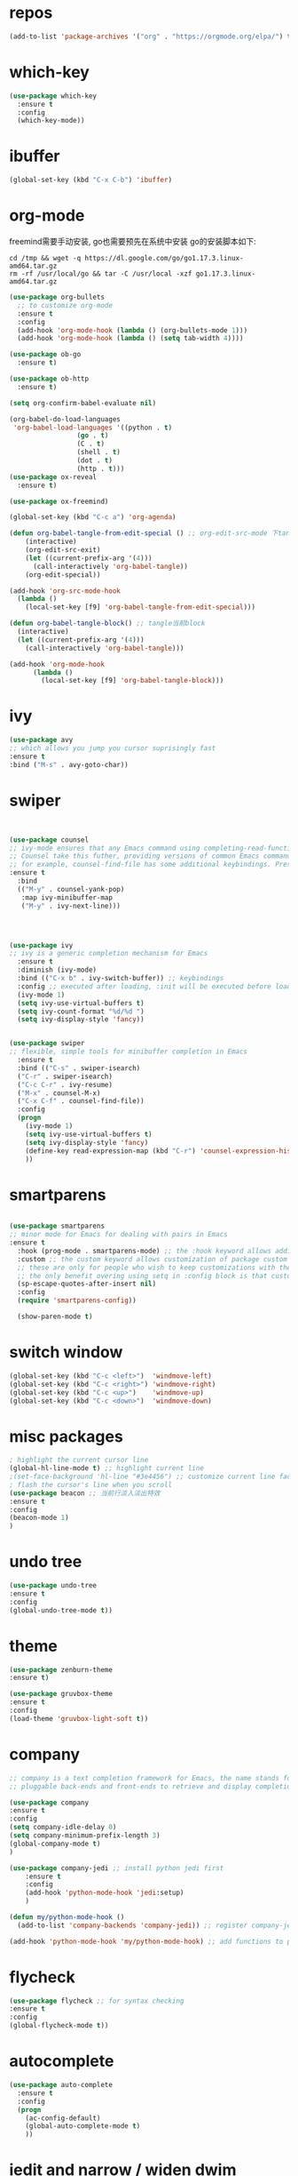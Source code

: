 #+STARTUP: overview
#+PROPERTY: header-args :comments yes :results silent
* repos
  #+BEGIN_SRC emacs-lisp
	(add-to-list 'package-archives '("org" . "https://orgmode.org/elpa/") t)
  #+END_SRC

* which-key
  #+BEGIN_SRC emacs-lisp
	(use-package which-key
	  :ensure t 
	  :config
	  (which-key-mode))
  #+END_SRC

* ibuffer
  #+BEGIN_SRC emacs-lisp
	(global-set-key (kbd "C-x C-b") 'ibuffer)
  #+END_SRC

* org-mode
  freemind需要手动安装, go也需要预先在系统中安装
  go的安装脚本如下:
  #+BEGIN_SRC shell
	cd /tmp && wget -q https://dl.google.com/go/go1.17.3.linux-amd64.tar.gz
	rm -rf /usr/local/go && tar -C /usr/local -xzf go1.17.3.linux-amd64.tar.gz
  #+END_SRC 
  
  # 纯属美化效果
  #+BEGIN_SRC emacs-lisp
	(use-package org-bullets 
	  ;; to customize org-mode
	  :ensure t
	  :config
	  (add-hook 'org-mode-hook (lambda () (org-bullets-mode 1)))
	  (add-hook 'org-mode-hook (lambda () (setq tab-width 4))))

	(use-package ob-go
	  :ensure t)

	(use-package ob-http
	  :ensure t)

	(setq org-confirm-babel-evaluate nil)

	(org-babel-do-load-languages
	 'org-babel-load-languages '((python . t)
					 (go . t)
					 (C . t)
					 (shell . t)
					 (dot . t)
					 (http . t)))
	(use-package ox-reveal
	  :ensure t)

	(use-package ox-freemind)

	(global-set-key (kbd "C-c a") 'org-agenda)

	(defun org-babel-tangle-from-edit-special () ;; org-edit-src-mode 下tangle当前block
		(interactive)
		(org-edit-src-exit)
		(let ((current-prefix-arg '(4)))
		  (call-interactively 'org-babel-tangle))
		(org-edit-special))

	(add-hook 'org-src-mode-hook
	  (lambda ()
		(local-set-key [f9] 'org-babel-tangle-from-edit-special)))

	(defun org-babel-tangle-block() ;; tangle当前block
	  (interactive)
	  (let ((current-prefix-arg '(4)))
		(call-interactively 'org-babel-tangle)))

	(add-hook 'org-mode-hook
		  (lambda ()
			(local-set-key [f9] 'org-babel-tangle-block)))
  #+END_SRC

* ivy
  # 基于trie的跳转神器
  #+BEGIN_SRC emacs-lisp 
	(use-package avy 
	;; which allows you jump you cursor suprisingly fast
	:ensure t
	:bind ("M-s" . avy-goto-char))
  #+END_SRC 

* swiper
  # 优化minibuffer的搜索和补全体验
  #+BEGIN_SRC emacs-lisp


	(use-package counsel
	;; ivy-mode ensures that any Emacs command using completing-read-function uses ivy for completion
	;; Counsel take this futher, providing versions of common Emacs commands that are customized to make the best use of ivy
	;; for example, counsel-find-file has some additional keybindings. Pressing [DEL] will move you to the parent directory
	:ensure t
	  :bind
	  (("M-y" . counsel-yank-pop)
	   :map ivy-minibuffer-map
	   ("M-y" . ivy-next-line)))




	(use-package ivy 
	;; ivy is a generic completion mechanism for Emacs
	  :ensure t
	  :diminish (ivy-mode) 
	  :bind (("C-x b" . ivy-switch-buffer)) ;; keybindings 
	  :config ;; executed after loading, :init will be executed before loading
	  (ivy-mode 1)
	  (setq ivy-use-virtual-buffers t)
	  (setq ivy-count-format "%d/%d ")
	  (setq ivy-display-style 'fancy))


	(use-package swiper 
	;; flexible, simple tools for minibuffer completion in Emacs
	  :ensure t
	  :bind (("C-s" . swiper-isearch)
	  ("C-r" . swiper-isearch)
	  ("C-c C-r" . ivy-resume)
	  ("M-x" . counsel-M-x)
	  ("C-x C-f" . counsel-find-file))
	  :config
	  (progn
		(ivy-mode 1)
		(setq ivy-use-virtual-buffers t)
		(setq ivy-display-style 'fancy)
		(define-key read-expression-map (kbd "C-r") 'counsel-expression-history)
		))
  #+END_SRC

* smartparens
  #+BEGIN_SRC emacs-lisp

	(use-package smartparens
	;; minor mode for Emacs for dealing with pairs in Emacs
	:ensure t
	  :hook (prog-mode . smartparens-mode) ;; the :hook keyword allows adding functions onto package hooks.
	  :custom ;; the custom keyword allows customization of package custom variable
	  ;; these are only for people who wish to keep customizations with their accompanying use-package declarations
	  ;; the only benefit overing using setq in :config block is that customization might execute code when values are assigned
	  (sp-escape-quotes-after-insert nil)
	  :config
	  (require 'smartparens-config))

	  (show-paren-mode t)
  #+END_SRC

* switch window
  #+BEGIN_SRC emacs-lisp
	(global-set-key (kbd "C-c <left>")  'windmove-left)
	(global-set-key (kbd "C-c <right>") 'windmove-right)
	(global-set-key (kbd "C-c <up>")    'windmove-up)
	(global-set-key (kbd "C-c <down>")  'windmove-down)
  #+END_SRC 

* misc packages 
  #+BEGIN_SRC emacs-lisp
	; highlight the current cursor line
	(global-hl-line-mode t) ;; highlight current line
	;(set-face-background 'hl-line "#3e4456") ;; customize current line face
	; flash the cursor's line when you scroll
	(use-package beacon ;; 当前行淡入淡出特效
	:ensure t
	:config 
	(beacon-mode 1)
	)
  #+END_SRC

* undo tree
  #+BEGIN_SRC emacs-lisp
	(use-package undo-tree
	:ensure t
	:config
	(global-undo-tree-mode t))
  #+END_SRC 

* theme
  #+BEGIN_SRC emacs-lisp
	(use-package zenburn-theme
	:ensure t)

	(use-package gruvbox-theme
	:ensure t
	:config
	(load-theme 'gruvbox-light-soft t))
  #+END_SRC

* company
  #+BEGIN_SRC emacs-lisp
	;; company is a text completion framework for Emacs, the name stands for "complete anything", It uses
	;; pluggable back-ends and front-ends to retrieve and display completion candidates.

	(use-package company
	:ensure t
	:config 
	(setq company-idle-delay 0)
	(setq company-minimum-prefix-length 3)
	(global-company-mode t)
	)

	(use-package company-jedi ;; install python jedi first
		:ensure t
		:config
		(add-hook 'python-mode-hook 'jedi:setup)
		)

	(defun my/python-mode-hook ()
	  (add-to-list 'company-backends 'company-jedi)) ;; register company-jedi to company-backends

	(add-hook 'python-mode-hook 'my/python-mode-hook) ;; add functions to python-mode-hook
  #+END_SRC

* flycheck 
  #+BEGIN_SRC emacs-lisp
	(use-package flycheck ;; for syntax checking
	:ensure t
	:config
	(global-flycheck-mode t))
  #+END_SRC 

* autocomplete
  #+BEGIN_SRC emacs-lisp 
	(use-package auto-complete 
	  :ensure t
	  :config
	  (progn
		(ac-config-default)
		(global-auto-complete-mode t)
		))
  #+END_SRC

* iedit and narrow / widen dwim
  #+BEGIN_SRC emacs-lisp
	; mark and edit all copies of the marked region simultaniously. 
	(use-package iedit
	:ensure t)

	; if you're windened, narrow to the region, if you're narrowed, widen
	; bound to C-x n
	(defun narrow-or-widen-dwim (p)
	"If the buffer is narrowed, it widens. Otherwise, it narrows intelligently.
	Intelligently means: region, org-src-block, org-subtree, or defun,
	whichever applies first.
	Narrowing to org-src-block actually calls `org-edit-src-code'.

	With prefix P, don't widen, just narrow even if buffer is already
	narrowed."
	(interactive "P")
	(declare (interactive-only))
	(cond ((and (buffer-narrowed-p) (not p)) (widen))
	((region-active-p)
	(narrow-to-region (region-beginning) (region-end)))
	((derived-mode-p 'org-mode)
	;; `org-edit-src-code' is not a real narrowing command.
	;; Remove this first conditional if you don't want it.
	(cond ((ignore-errors (org-edit-src-code))
	(delete-other-windows))
	((org-at-block-p)
	(org-narrow-to-block))
	(t (org-narrow-to-subtree))))
	(t (narrow-to-defun))))

	;; (define-key endless/toggle-map "n" #'narrow-or-widen-dwim)
	;; This line actually replaces Emacs' entire narrowing keymap, that's
	;; how much I like this command. Only copy it if that's what you want.
	(define-key ctl-x-map "n" #'narrow-or-widen-dwim)
  #+END_SRC

* treemacs
  #+BEGIN_SRC emacs-lisp
	(use-package treemacs
	;; treemacs is a file and project exlporer similar to NeoTree or vim's NerdTree, but largely inspired by the Project Exlporer in Eclipse.
	  :ensure t
	  :defer t
	  :init
	  (with-eval-after-load 'winum
		(define-key winum-keymap (kbd "M-0") #'treemacs-select-window))
	  :config
	  (progn
		(setq treemacs-collapse-dirs                 (if treemacs-python-executable 3 0)
			  treemacs-deferred-git-apply-delay      0.5
			  treemacs-directory-name-transformer    #'identity
			  treemacs-display-in-side-window        t
			  treemacs-eldoc-display                 t
			  treemacs-file-event-delay              5000
			  treemacs-file-extension-regex          treemacs-last-period-regex-value
			  treemacs-file-follow-delay             0.2
			  treemacs-file-name-transformer         #'identity
			  treemacs-follow-after-init             t
			  treemacs-git-command-pipe              ""
			  treemacs-goto-tag-strategy             'refetch-index
			  treemacs-indentation                   2
			  treemacs-indentation-string            " "
			  treemacs-is-never-other-window         nil
			  treemacs-max-git-entries               5000
			  treemacs-missing-project-action        'ask
			  treemacs-move-forward-on-expand        nil
			  treemacs-no-png-images                 nil
			  treemacs-no-delete-other-windows       t
			  treemacs-project-follow-cleanup        nil
			  treemacs-persist-file                  (expand-file-name ".cache/treemacs-persist" user-emacs-directory)
			  treemacs-position                      'left
			  treemacs-read-string-input             'from-child-frame
			  treemacs-recenter-distance             0.1
			  treemacs-recenter-after-file-follow    nil
			  treemacs-recenter-after-tag-follow     nil
			  treemacs-recenter-after-project-jump   'always
			  treemacs-recenter-after-project-expand 'on-distance
			  treemacs-show-cursor                   nil
			  treemacs-show-hidden-files             t
			  treemacs-silent-filewatch              nil
			  treemacs-silent-refresh                nil
			  treemacs-sorting                       'alphabetic-asc
			  treemacs-space-between-root-nodes      t
			  treemacs-tag-follow-cleanup            t
			  treemacs-tag-follow-delay              1.5
			  treemacs-user-mode-line-format         nil
			  treemacs-user-header-line-format       nil
			  treemacs-width                         35
			  treemacs-workspace-switch-cleanup      nil)

		;; The default width and height of the icons is 22 pixels. If you are
		;; using a Hi-DPI display, uncomment this to double the icon size.
		;;(treemacs-resize-icons 44)

		(treemacs-follow-mode t)
		(treemacs-filewatch-mode t)
		(treemacs-fringe-indicator-mode 'always)
		(pcase (cons (not (null (executable-find "git")))
					 (not (null treemacs-python-executable)))
		  (`(t . t)
		   (treemacs-git-mode 'deferred))
		  (`(t . _)
		   (treemacs-git-mode 'simple))))
	  :bind
	  (:map global-map
			("M-0"       . treemacs-select-window)
			("C-x t 1"   . treemacs-delete-other-windows)
			("C-x t t"   . treemacs)
			("C-x t B"   . treemacs-bookmark)
			("C-x t C-t" . treemacs-find-file)
			("C-x t M-t" . treemacs-find-tag)))

	(use-package treemacs-evil
	  :after (treemacs evil)
	  :ensure t)

	(use-package treemacs-projectile
	  :after (treemacs projectile)
	  :ensure t)

	(use-package treemacs-icons-dired
	  :after (treemacs dired)
	  :ensure t
	  :config (treemacs-icons-dired-mode))

	(use-package treemacs-magit
	  :after (treemacs magit)
	  :ensure t)

	(use-package treemacs-persp ;;treemacs-perspective if you use perspective.el vs. persp-mode
	  :after (treemacs persp-mode) ;;or perspective vs. persp-mode
	  :ensure t
	  :config (treemacs-set-scope-type 'Perspectives))
  #+END_SRC

* webmode
  #+BEGIN_SRC emacs-lisp
	(use-package web-mode
	   :ensure t
	   :config
		  (add-to-list 'auto-mode-alist '("\\.html?\\'" . web-mode))
		  (add-to-list 'auto-mode-alist '("\\.js?\\'" . web-mode))
		  (setq web-mode-engines-alist
		  '(("django"    . "\\.html\\'")))
		  (setq web-mode-ac-sources-alist
		  '(("css" . (ac-source-css-property))
		  ("html" . (ac-source-words-in-buffer ac-source-abbrev))))
		  (setq web-mode-enable-auto-closing t))
		  (setq web-mode-enable-auto-quoting t) ; this fixes the quote problem I mentioned
  #+END_SRC

* better-shell
  #+BEGIN_SRC emacs-lisp
	(use-package better-shell
			  :ensure t)
	(add-hook 'shell-mode-hook (lambda() 
					 (company-mode -1)) 'append)

	(defun my-clear ()
			  (interactive)
			  (erase-buffer)
			  (comint-send-input))

	(defun my-shell-hook ()
			  (local-set-key (kbd "C-l") 'my-clear))

	(add-hook 'shell-mode-hook 'my-shell-hook)
  #+END_SRC

* git  
  #+BEGIN_SRC emacs-lisp
	(use-package magit 
	:ensure t
	:init 
	(progn
	(bind-key "C-x g" 'magit-status)))
  #+END_SRC

* python


  首先安装需要的pip依赖

  #+BEGIN_SRC shell
	pip3 install pylint jedi virtualenv rope importmagic flake8 yapf
  #+END_SRC

  #+BEGIN_SRC emacs-lisp
	(setq py-python-command "python3")
	(setq python-shell-interpreter "python3")

	(use-package elpy
		  ;; elpy is the Emacs Python Development Environment. it aims to provide an easy to install, fully-featured environment for Python development
		  :ensure t
		  :init
		  (add-hook 'python-mode-hook (lambda ()
					(setq tab-width 8) 
					(setq indent-tabs-mode nil)
					(setq py-indent-tabs-mode nil)
					(setq python-indent-offset 4)))
		  :custom (elpy-rpc-backend "jedi") ;; see "company" section for more details
		  :config 
		  (elpy-enable)
		  (setq elpy-rpc-python-command "/usr/bin/python3")
		  )

	(use-package virtualenvwrapper
		  :ensure t
		  :config 
		  (venv-initialize-interactive-shells)
		  (venv-initialize-eshell))

	(use-package jedi
		  :ensure t
		  :init
		  (add-hook 'python-mode-hook 'jedi:setup)
		  (add-hook 'python-mode-hook 'jedi:ac-setup))

  #+END_SRC

  然后需要执行M-x jedi:install-server

* atomic-chrome
  # 在浏览器中使用emacs
  #+BEGIN_SRC emacs-lisp
	(use-package atomic-chrome
	:ensure t
	:config
	(atomic-chrome-start-server))
  #+END_SRC

* others
  #+BEGIN_SRC emacs-lisp
	;; 转页时防止cursor跳到中间
	(setq scroll-margin 3
		  scroll-conservatively 101
		  scroll-up-aggressively 0.01
		  scroll-down-aggressively 0.01
		  scroll-preserve-screen-position t
		  auto-window-vscroll nil)
	(global-display-line-numbers-mode)
  #+END_SRC

* htmlize
  #+BEGIN_SRC emacs-lisp
	(use-package htmlize
	:ensure t)
  #+END_SRC

* nyan-mode
  #+BEGIN_SRC emacs-lisp
	(use-package nyan-mode
	  :ensure t
	  :config
	  (nyan-mode t))
  #+END_SRC

* go

  需要先安装gopls
  #+BEGIN_SRC shell
	go install golang.org/x/tools/gopls@latest
  #+END_SRC
  
  #+BEGIN_SRC emacs-lisp
	(defun lsp-go-install-save-hooks ()
	  (add-hook 'before-save-hook #'lsp-format-buffer t t)
	  (add-hook 'before-save-hook #'lsp-organize-imports t t))

	(use-package lsp-mode
	  :ensure t
	  :init
	  (add-hook 'go-mode-hook #'lsp-deferred)
	  (add-hook 'go-mode-hook #'lsp-go-install-save-hooks)
	  (add-hook 'go-mode-hook (lambda() (company-mode -1)))
	  (add-hook 'go-mode-hook (lambda() (auto-complete-mode -1)))
	  (add-hook 'go-mode-hook (lambda()
					(setq tab-width 4)
					(setq indent-tabs-mode 1)))
	  :config
	  (lsp-register-custom-settings
	   '(("gopls.completeUnimported" t t)
		 ("gopls.staticcheck" t t))))

	(use-package lsp-ui
	  :ensure t)
  #+END_SRC  

* agenda
  #+BEGIN_SRC emacs-lisp
	(setq org-agenda-files '("~/agenda"))
  #+END_SRC

* dot
  #+BEGIN_SRC emacs-lisp
	(use-package graphviz-dot-mode
	  :ensure t
	  :config 
	  (setq graphviz-dot-indent-width 4))
	(use-package company-graphviz-dot)
  #+END_SRC 

* powerline

  #+BEGIN_SRC emacs-lisp
	(use-package powerline
	  :ensure t
	  :config
	  (powerline-default-theme))
  #+END_SRC

* ob-rasm2
  这个插件能让我们在emacs中编译shellcode
  先安装r2, 注意需要root权限
  #+BEGIN_SRC shell
	cd /opt && su root -c "git clone https://github.com/radareorg/radare2"
	cd radare2 ; su root -c "sys/install.sh"
  #+END_SRC 

  #+BEGIN_SRC emacs-lisp
	(require 'ob)

	(defconst org-babel-header-args:rasm2
	  '((:arch . :any)
		(:bits  . :any)
		(:disasm . :any)
		)
	  "Rasm2 specific header arguments.")


	(defun org-babel-execute:rasm2 (body params)
	  "Execute a block code with Org Babel.
	BODY is the source inside the source block and PARAMS is an
	association list over the source block configurations.  This
	function is called by `org-babel-execute-src-block'."

	  (let* ((arch (cdr (assq :arch params)))
		 (bits (cdr (assq :bits params))))
		(if  (assq :disasm params)
		(shell-command-to-string
		 (concat "rasm2 -a  " arch " -b " (number-to-string bits) " -d \"" body "\"" ))
		  (with-temp-buffer
		(insert (shell-command-to-string
			 (concat "rasm2 -C -a " arch " -b " (number-to-string bits) " \"" body "\"" )))
		(goto-char (point-min))
		(while (re-search-forward "\"" nil t )
		  (replace-match ""))
		(goto-char (point-min))
		(while (re-search-forward "\n" nil t )
		  (replace-match ""))
		(buffer-string)
		)))
	  )
  #+END_SRC
    
* exec-path-from-shell
  这个插件是为了让在GUI环境下启动的emacs和shell的环境变量一致
  #+BEGIN_SRC emacs-lisp
	(use-package exec-path-from-shell
	  :ensure t
	  :config
	  (dolist (var '("WORKON_HOME" "SSH_AUTH_SOCK" "SSH_AGENT_PID" "GPG_AGENT_INFO" "LANG" "LC_CTYPE" "NIX_SSL_CERT_FILE" "NIX_PATH"))
		(add-to-list 'exec-path-from-shell-variables var))
	  (when (memq window-system '(mac ns x))
		(exec-path-from-shell-initialize))
	  )
  #+END_SRC

* prodigy
  #+BEGIN_SRC emacs-lisp
	(use-package prodigy
	  :ensure t
	  :config
	  (prodigy-define-service
		:name "nikola"
		:command "nikola"
		:args '("auto")
		:cwd "/home/dell/dagrons.github.io"
		:port 8000
		:tags '(blog nikola)
		:stop-signal 'sigint
		:kill-process-buffer-on-stop t))
  #+END_SRC

* nikola
  用来写博客的

  创建虚拟环境
  #+BEGIN_SRC shell
	mkenv blog -p python3
  #+END_SRC
  
  #+BEGIN_SRC shell
	pip3 install nikola aiohttp watchdog
  #+END_SRC  
 
  安装nikola的orgmode插件
  #+BEGIN_SRC shell
	nikola plugin -i orgmode
  #+END_SRC 

  #+BEGIN_SRC emacs-lisp
	(defun z/nikola-deploy () ""
		   (interactive)
		   (venv-with-virtualenv "blog" (shell-command "cd ~/dagrons.github.io; nikola github_deploy")))
  #+END_SRC

* yaml
  #+BEGIN_SRC emacs-lisp
	(use-package yaml-mode
	  :ensure t)
  #+END_SRC



